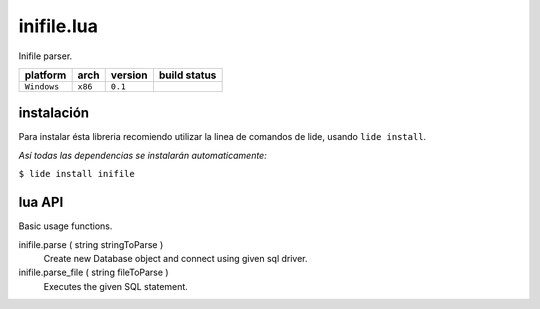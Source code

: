 inifile.lua
===========

Inifile parser.

===============  ==========  ============== ====================================================================================
  platform          arch        version       build status
===============  ==========  ============== ====================================================================================
  ``Windows``      ``x86``      ``0.1``       .. image:: https://ci.appveyor.com/api/projects/status/tgol246fvwsdoq0o/branch/package.lide?svg=true
                                                       :target: https://ci.appveyor.com/project/dcanoh/lide-sql/branch/package.lide
===============  ==========  ============== ====================================================================================


instalación
^^^^^^^^^^^

Para instalar ésta libreria recomiendo utilizar la linea de comandos de lide, usando ``lide install``.

*Así todas las dependencias se instalarán automaticamente:*

``$ lide install inifile``



lua API
^^^^^^^

Basic usage functions.

inifile.parse ( string stringToParse )
	Create new Database object and connect using given sql driver.

inifile.parse_file ( string fileToParse )
	Executes the given SQL statement.
